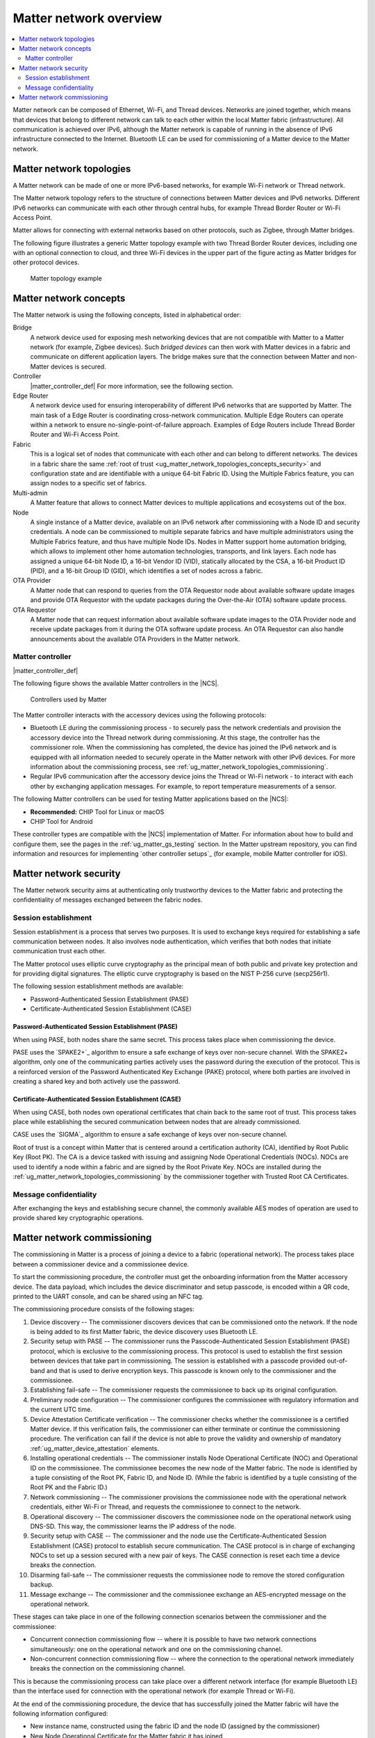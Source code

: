 .. _ug_matter_overview_network_topologies:

Matter network overview
#######################

.. contents::
   :local:
   :depth: 2

Matter network can be composed of Ethernet, Wi-Fi, and Thread devices.
Networks are joined together, which means that devices that belong to different network can talk to each other within the local Matter fabric (infrastructure).
All communication is achieved over IPv6, although the Matter network is capable of running in the absence of IPv6 infrastructure connected to the Internet.
Bluetooth LE can be used for commissioning of a Matter device to the Matter network.

.. _ug_matter_network_topologies_structure:

Matter network topologies
*************************

A Matter network can be made of one or more IPv6-based networks, for example Wi-Fi network or Thread network.

The Matter network topology refers to the structure of connections between Matter devices and IPv6 networks.
Different IPv6 networks can communicate with each other through central hubs, for example Thread Border Router or Wi-Fi Access Point.

Matter allows for connecting with external networks based on other protocols, such as Zigbee, through Matter bridges.

The following figure illustrates a generic Matter topology example with two Thread Border Router devices, including one with an optional connection to cloud, and three Wi-Fi devices in the upper part of the figure acting as Matter bridges for other protocol devices.

.. figure:: images/matter_network_topologies.png
   :alt: Matter topology example

   Matter topology example

.. _ug_matter_network_topologies_concepts:

Matter network concepts
***********************

The Matter network is using the following concepts, listed in alphabetical order:

Bridge
  A network device used for exposing mesh networking devices that are not compatible with Matter to a Matter network (for example, Zigbee devices).
  Such *bridged devices* can then work with Matter devices in a fabric and communicate on different application layers.
  The bridge makes sure that the connection between Matter and non-Matter devices is secured.

Controller
  |matter_controller_def|
  For more information, see the following section.

Edge Router
  A network device used for ensuring interoperability of different IPv6 networks that are supported by Matter.
  The main task of a Edge Router is coordinating cross-network communication.
  Multiple Edge Routers can operate within a network to ensure no-single-point-of-failure approach.
  Examples of Edge Routers include Thread Border Router and Wi-Fi Access Point.

Fabric
  This is a logical set of nodes that communicate with each other and can belong to different networks.
  The devices in a fabric share the same :ref:`root of trust <ug_matter_network_topologies_concepts_security>` and configuration state and are identifiable with a unique 64-bit Fabric ID.
  Using the Multiple Fabrics feature, you can assign nodes to a specific set of fabrics.

Multi-admin
  A Matter feature that allows to connect Matter devices to multiple applications and ecosystems out of the box.

Node
  A single instance of a Matter device, available on an IPv6 network after commissioning with a Node ID and security credentials.
  A node can be commissioned to multiple separate fabrics and have multiple administrators using the Multiple Fabrics feature, and thus have multiple Node IDs.
  Nodes in Matter support home automation bridging, which allows to implement other home automation technologies, transports, and link layers.
  Each node has assigned a unique 64-bit Node ID, a 16-bit Vendor ID (VID), statically allocated by the CSA, a 16-bit Product ID (PID), and a 16-bit Group ID (GID), which identifies a set of nodes across a fabric.

OTA Provider
  A Matter node that can respond to queries from the OTA Requestor node about available software update images and provide OTA Requestor with the update packages during the Over-the-Air (OTA) software update process.

OTA Requestor
  A Matter node that can request information about available software update images to the OTA Provider node and receive update packages from it during the OTA software update process.
  An OTA Requestor can also handle announcements about the available OTA Providers in the Matter network.

.. _ug_matter_configuring_controller:

Matter controller
=================

|matter_controller_def|

.. matter_controller_start

The following figure shows the available Matter controllers in the |NCS|.

.. figure:: images/matter_setup_controllers_generic.png
   :width: 600
   :alt: Controllers used by Matter

   Controllers used by Matter

.. matter_controller_end

The Matter controller interacts with the accessory devices using the following protocols:

* Bluetooth LE during the commissioning process - to securely pass the network credentials and provision the accessory device into the Thread network during commissioning.
  At this stage, the controller has the commissioner role.
  When the commissioning has completed, the device has joined the IPv6 network and is equipped with all information needed to securely operate in the Matter network with other IPv6 devices.
  For more information about the commissioning process, see :ref:`ug_matter_network_topologies_commissioning`.
* Regular IPv6 communication after the accessory device joins the Thread or Wi-Fi network - to interact with each other by exchanging application messages.
  For example, to report temperature measurements of a sensor.

The following Matter controllers can be used for testing Matter applications based on the |NCS|:

* **Recommended:** CHIP Tool for Linux or macOS
* CHIP Tool for Android

These controller types are compatible with the |NCS| implementation of Matter.
For information about how to build and configure them, see the pages in the :ref:`ug_matter_gs_testing` section.
In the Matter upstream repository, you can find information and resources for implementing `other controller setups`_ (for example, mobile Matter controller for iOS).

.. _ug_matter_network_topologies_concepts_security:

Matter network security
***********************

The Matter network security aims at authenticating only trustworthy devices to the Matter fabric and protecting the confidentiality of messages exchanged between the fabric nodes.

Session establishment
=====================

Session establishment is a process that serves two purposes.
It is used to exchange keys required for establishing a safe communication between nodes.
It also involves node authentication, which verifies that both nodes that initiate communication trust each other.

The Matter protocol uses elliptic curve cryptography as the principal mean of both public and private key protection and for providing digital signatures.
The elliptic curve cryptography is based on the NIST P-256 curve (secp256r1).

The following session establishment methods are available:

* Password-Authenticated Session Establishment (PASE)
* Certificate-Authenticated Session Establishment (CASE)

Password-Authenticated Session Establishment (PASE)
---------------------------------------------------

When using PASE, both nodes share the same secret.
This process takes place when commissioning the device.

PASE uses the `SPAKE2+`_ algorithm to ensure a safe exchange of keys over non-secure channel.
With the SPAKE2+ algorithm, only one of the communicating parties actively uses the password during the execution of the protocol.
This is a reinforced version of the Password Authenticated Key Exchange (PAKE) protocol, where both parties are involved in creating a shared key and both actively use the password.

Certificate-Authenticated Session Establishment (CASE)
------------------------------------------------------

When using CASE, both nodes own operational certificates that chain back to the same root of trust.
This process takes place while establishing the secured communication between nodes that are already commissioned.

CASE uses the `SIGMA`_ algorithm to ensure a safe exchange of keys over non-secure channel.

Root of trust is a concept within Matter that is centered around a certification authority (CA), identified by Root Public Key (Root PK).
The CA is a device tasked with issuing and assigning Node Operational Credentials (NOCs).
NOCs are used to identify a node within a fabric and are signed by the Root Private Key.
NOCs are installed during the :ref:`ug_matter_network_topologies_commissioning` by the commissioner together with Trusted Root CA Certificates.

Message confidentiality
=======================

After exchanging the keys and establishing secure channel, the commonly available AES modes of operation are used to provide shared key cryptographic operations.

.. _ug_matter_network_topologies_commissioning:

Matter network commissioning
****************************

The commissioning in Matter is a process of joining a device to a fabric (operational network).
The process takes place between a commissioner device and a commissionee device.

To start the commissioning procedure, the controller must get the onboarding information from the Matter accessory device.
The data payload, which includes the device discriminator and setup passcode, is encoded within a QR code, printed to the UART console, and can be shared using an NFC tag.

The commissioning procedure consists of the following stages:

1. Device discovery -- The commissioner discovers devices that can be commissioned onto the network.
   If the node is being added to its first Matter fabric, the device discovery uses Bluetooth LE.
#. Security setup with PASE -- The commissioner runs the Passcode-Authenticated Session Establishment (PASE) protocol, which is exclusive to the commissioning process.
   This protocol is used to establish the first session between devices that take part in commissioning.
   The session is established with a passcode provided out-of-band and that is used to derive encryption keys.
   This passcode is known only to the commissioner and the commissionee.
#. Establishing fail-safe -- The commissioner requests the commissionee to back up its original configuration.
#. Preliminary node configuration -- The commissioner configures the commissionee with regulatory information and the current UTC time.
#. Device Attestation Certificate verification -- The commissioner checks whether the commissionee is a certified Matter device.
   If this verification fails, the commissioner can either terminate or continue the commissioning procedure.
   The verification can fail if the device is not able to prove the validity and ownership of mandatory :ref:`ug_matter_device_attestation` elements.
#. Installing operational credentials -- The commissioner installs Node Operational Certificate (NOC) and Operational ID on the commissionee.
   The commissionee becomes the new node of the Matter fabric.
   The node is identified by a tuple consisting of the Root PK, Fabric ID, and Node ID.
   (While the fabric is identified by a tuple consisting of the Root PK and the Fabric ID.)
#. Network commissioning -- The commissioner provisions the commissionee node with the operational network credentials, either Wi-Fi or Thread, and requests the commissionee to connect to the network.
#. Operational discovery -- The commissioner discovers the commissionee node on the operational network using DNS-SD.
   This way, the commissioner learns the IP address of the node.
#. Security setup with CASE -- The commissioner and the node use the Certificate-Authenticated Session Establishment (CASE) protocol to establish secure communication.
   The CASE protocol is in charge of exchanging NOCs to set up a session secured with a new pair of keys.
   The CASE connection is reset each time a device breaks the connection.
#. Disarming fail-safe -- The commissioner requests the commissionee node to remove the stored configuration backup.
#. Message exchange -- The commissioner and the commissionee exchange an AES-encrypted message on the operational network.

These stages can take place in one of the following connection scenarios between the commissioner and the commissionee:

* Concurrent connection commissioning flow -- where it is possible to have two network connections simultaneously: one on the operational network and one on the commissioning channel.
* Non-concurrent connection commissioning flow -- where the connection to the operational network immediately breaks the connection on the commissioning channel.

This is because the commissioning process can take place over a different network interface (for example Bluetooth LE) than the interface used for connection with the operational network (for example Thread or Wi-Fi).

At the end of the commissioning procedure, the device that has successfully joined the Matter fabric will have the following information configured:

* New instance name, constructed using the fabric ID and the node ID (assigned by the commissioner)
* New Node Operational Certificate for the Matter fabric it has joined
* New Private Key for operation certificate
* New Access Control List
* Information about operational network
